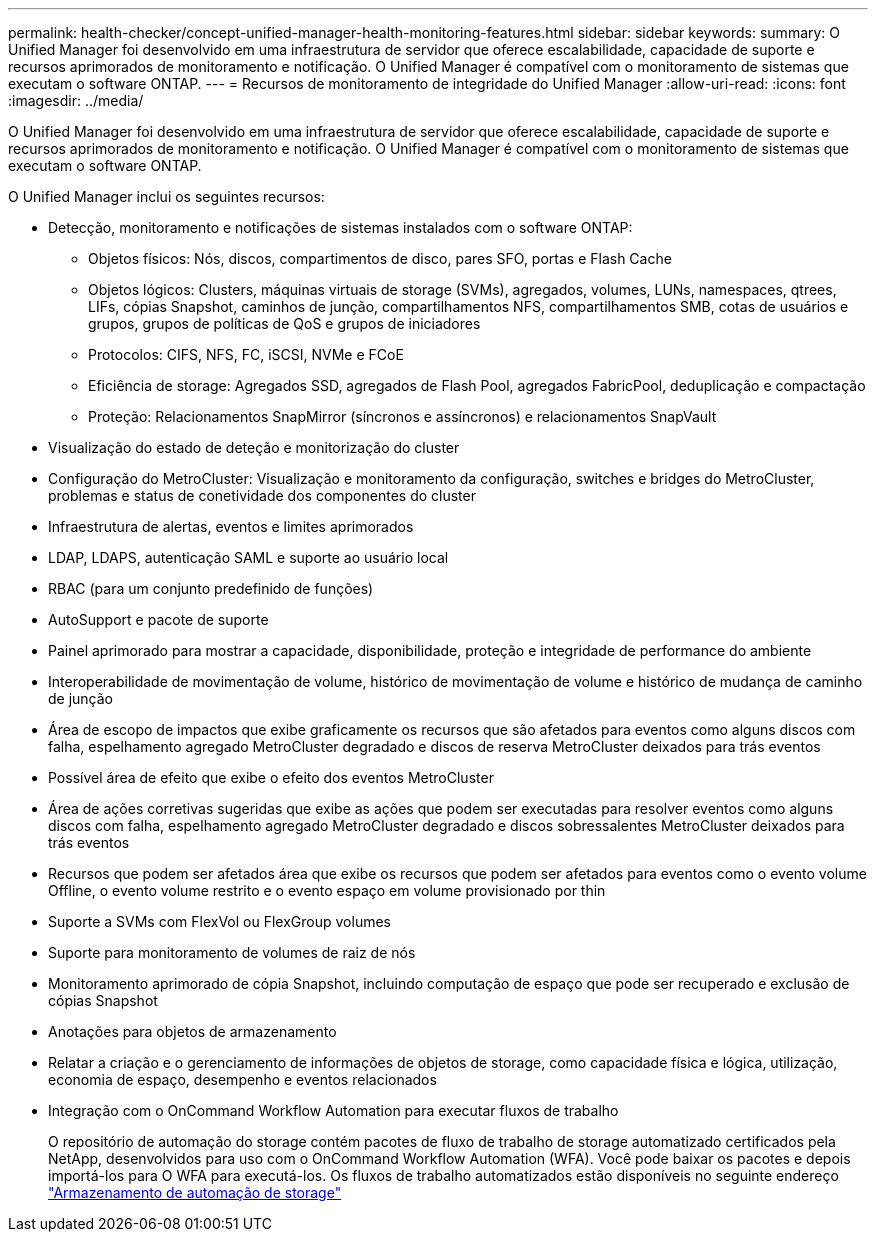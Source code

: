 ---
permalink: health-checker/concept-unified-manager-health-monitoring-features.html 
sidebar: sidebar 
keywords:  
summary: O Unified Manager foi desenvolvido em uma infraestrutura de servidor que oferece escalabilidade, capacidade de suporte e recursos aprimorados de monitoramento e notificação. O Unified Manager é compatível com o monitoramento de sistemas que executam o software ONTAP. 
---
= Recursos de monitoramento de integridade do Unified Manager
:allow-uri-read: 
:icons: font
:imagesdir: ../media/


[role="lead"]
O Unified Manager foi desenvolvido em uma infraestrutura de servidor que oferece escalabilidade, capacidade de suporte e recursos aprimorados de monitoramento e notificação. O Unified Manager é compatível com o monitoramento de sistemas que executam o software ONTAP.

O Unified Manager inclui os seguintes recursos:

* Detecção, monitoramento e notificações de sistemas instalados com o software ONTAP:
+
** Objetos físicos: Nós, discos, compartimentos de disco, pares SFO, portas e Flash Cache
** Objetos lógicos: Clusters, máquinas virtuais de storage (SVMs), agregados, volumes, LUNs, namespaces, qtrees, LIFs, cópias Snapshot, caminhos de junção, compartilhamentos NFS, compartilhamentos SMB, cotas de usuários e grupos, grupos de políticas de QoS e grupos de iniciadores
** Protocolos: CIFS, NFS, FC, iSCSI, NVMe e FCoE
** Eficiência de storage: Agregados SSD, agregados de Flash Pool, agregados FabricPool, deduplicação e compactação
** Proteção: Relacionamentos SnapMirror (síncronos e assíncronos) e relacionamentos SnapVault


* Visualização do estado de deteção e monitorização do cluster
* Configuração do MetroCluster: Visualização e monitoramento da configuração, switches e bridges do MetroCluster, problemas e status de conetividade dos componentes do cluster
* Infraestrutura de alertas, eventos e limites aprimorados
* LDAP, LDAPS, autenticação SAML e suporte ao usuário local
* RBAC (para um conjunto predefinido de funções)
* AutoSupport e pacote de suporte
* Painel aprimorado para mostrar a capacidade, disponibilidade, proteção e integridade de performance do ambiente
* Interoperabilidade de movimentação de volume, histórico de movimentação de volume e histórico de mudança de caminho de junção
* Área de escopo de impactos que exibe graficamente os recursos que são afetados para eventos como alguns discos com falha, espelhamento agregado MetroCluster degradado e discos de reserva MetroCluster deixados para trás eventos
* Possível área de efeito que exibe o efeito dos eventos MetroCluster
* Área de ações corretivas sugeridas que exibe as ações que podem ser executadas para resolver eventos como alguns discos com falha, espelhamento agregado MetroCluster degradado e discos sobressalentes MetroCluster deixados para trás eventos
* Recursos que podem ser afetados área que exibe os recursos que podem ser afetados para eventos como o evento volume Offline, o evento volume restrito e o evento espaço em volume provisionado por thin
* Suporte a SVMs com FlexVol ou FlexGroup volumes
* Suporte para monitoramento de volumes de raiz de nós
* Monitoramento aprimorado de cópia Snapshot, incluindo computação de espaço que pode ser recuperado e exclusão de cópias Snapshot
* Anotações para objetos de armazenamento
* Relatar a criação e o gerenciamento de informações de objetos de storage, como capacidade física e lógica, utilização, economia de espaço, desempenho e eventos relacionados
* Integração com o OnCommand Workflow Automation para executar fluxos de trabalho
+
O repositório de automação do storage contém pacotes de fluxo de trabalho de storage automatizado certificados pela NetApp, desenvolvidos para uso com o OnCommand Workflow Automation (WFA). Você pode baixar os pacotes e depois importá-los para O WFA para executá-los. Os fluxos de trabalho automatizados estão disponíveis no seguinte endereço link:https://automationstore.netapp.com["Armazenamento de automação de storage"]


